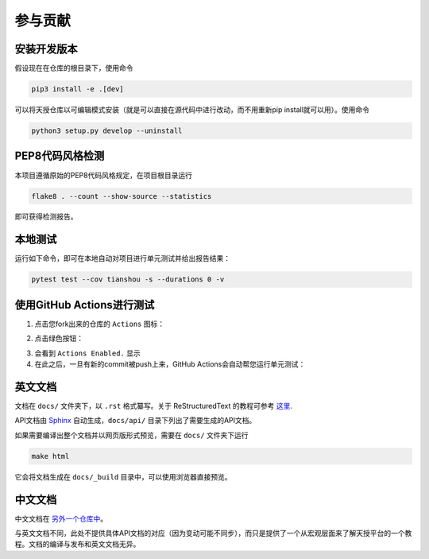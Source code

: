 参与贡献
=========

安装开发版本
------------

假设现在在仓库的根目录下，使用命令

.. code-block:: bash

    pip3 install -e .[dev]

可以将天授仓库以可编辑模式安装（就是可以直接在源代码中进行改动，而不用重新pip install就可以用）。使用命令

.. code-block:: bash

    python3 setup.py develop --uninstall

PEP8代码风格检测
----------------

本项目遵循原始的PEP8代码风格规定，在项目根目录运行

.. code-block:: bash

    flake8 . --count --show-source --statistics

即可获得检测报告。

本地测试
--------

运行如下命令，即可在本地自动对项目进行单元测试并给出报告结果：

.. code-block:: bash

    pytest test --cov tianshou -s --durations 0 -v

使用GitHub Actions进行测试
--------------------------

1. 点击您fork出来的仓库的 ``Actions`` 图标：

.. image:: _static/images/action1.jpg
    :align: center

2. 点击绿色按钮：

.. image:: _static/images/action2.jpg
    :align: center

3. 会看到 ``Actions Enabled.`` 显示

4. 在此之后，一旦有新的commit被push上来，GitHub Actions会自动帮您运行单元测试：

.. image:: _static/images/action3.png
    :align: center

英文文档
--------

文档在 ``docs/`` 文件夹下，以 ``.rst`` 格式纂写。关于 ReStructuredText 的教程可参考 `这里 <https://pythonhosted.org/an_example_pypi_project/sphinx.html>`_.

API文档由 `Sphinx <http://www.sphinx-doc.org/en/stable/>`_ 自动生成，``docs/api/`` 目录下列出了需要生成的API文档。

如果需要编译出整个文档并以网页版形式预览，需要在 ``docs/`` 文件夹下运行

.. code-block:: bash

    make html

它会将文档生成在 ``docs/_build`` 目录中，可以使用浏览器直接预览。

中文文档
--------

中文文档在 `另外一个仓库中 <https://github.com/thu-ml/tianshou-docs-zh_CN/>`_。

与英文文档不同，此处不提供具体API文档的对应（因为变动可能不同步），而只是提供了一个从宏观层面来了解天授平台的一个教程。文档的编译与发布和英文文档无异。

